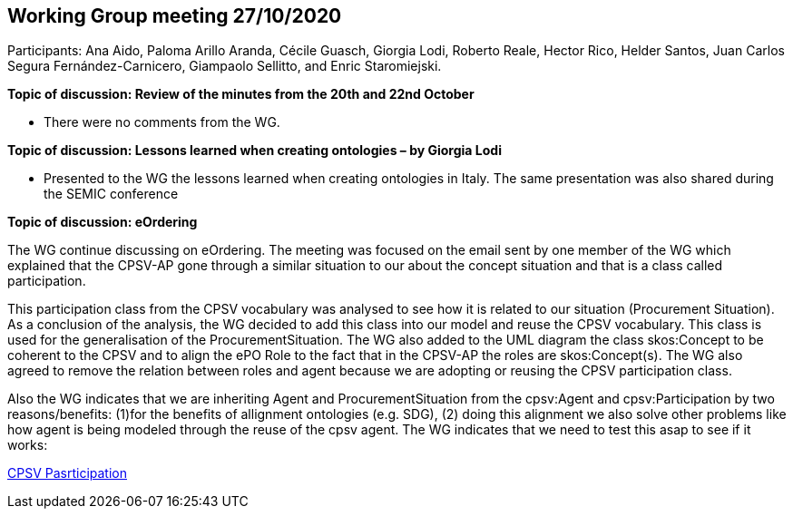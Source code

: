 == Working Group meeting 27/10/2020

Participants: Ana Aido, Paloma Arillo Aranda, Cécile Guasch, Giorgia Lodi, Roberto Reale, Hector Rico, Helder Santos, Juan Carlos Segura Fernández-Carnicero, Giampaolo Sellitto, and Enric Staromiejski.

**Topic of discussion: Review of the minutes from the 20th and 22nd October**

* There were no comments from the WG.

**Topic of discussion: Lessons learned when creating ontologies – by Giorgia Lodi**

* Presented to the WG the lessons learned when creating ontologies in Italy. The same presentation was also shared during the SEMIC conference

**Topic of discussion: eOrdering**

The WG continue discussing on eOrdering. The meeting was focused on the email sent by one member of the WG which explained that the CPSV-AP gone through a similar situation to our about the concept situation and that is a class called participation.

This participation class from the CPSV vocabulary was analysed to see how it is related to our situation (Procurement Situation). As a conclusion of the analysis, the WG decided to add this class into our model and reuse the CPSV vocabulary. This class is used for the generalisation of the ProcurementSituation. The WG also added to the UML diagram the class skos:Concept to be coherent to the CPSV and to align the ePO Role to the fact that in the CPSV-AP the roles are skos:Concept(s). The WG also agreed to remove the relation between roles and agent because we are adopting or reusing the CPSV participation class.

Also the WG indicates that we are inheriting Agent and ProcurementSituation from the cpsv:Agent and cpsv:Participation by two reasons/benefits: (1)for the benefits of allignment ontologies (e.g. SDG), (2) doing this alignment we also solve other problems like how agent is being modeled through the reuse of the cpsv agent. The WG indicates that we need to test this asap to see if it works:

link:https://github.com/OP-TED/ePO/blob/feature/frozen-2.0.2/implementation/test/roles-as-classes/img/cpsv_participation.jpg[CPSV Pasrticipation]